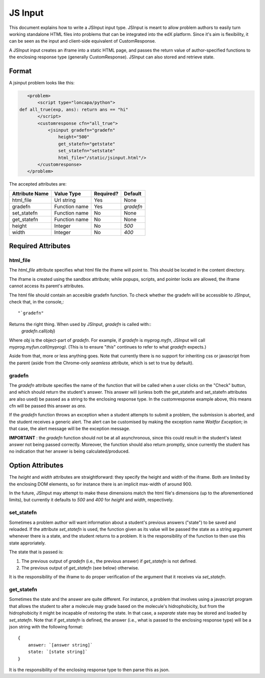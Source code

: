 ##############################################################################
JS Input
##############################################################################
     
This document explains how to write a JSInput input type. JSInput is meant to
allow problem authors to easily turn working standalone HTML files into
problems that can be integrated into the edX platform. Since it's aim is
flexibility, it can be seen as the input and client-side equivalent of
CustomResponse.

A JSInput input creates an iframe into a static HTML page, and passes the
return value of author-specified functions to the enclosing response type
(generally CustomResponse). JSInput can also stored and retrieve state.

******************************************************************************
Format
******************************************************************************

A jsinput problem looks like this:

.. code-block:: xml

    <problem>
        <script type="loncapa/python">
 def all_true(exp, ans): return ans == "hi"
        </script>
        <customresponse cfn="all_true">
            <jsinput gradefn="gradefn" 
                height="500"
                get_statefn="getstate"
                set_statefn="setstate"
                html_file="/static/jsinput.html"/>
        </customresponse>
    </problem>

The accepted attributes are:

==============  ==============  ========= ==========
Attribute Name   Value Type     Required?  Default
==============  ==============  ========= ==========
html_file        Url string     Yes        None
gradefn          Function name  Yes        `gradefn`
set_statefn      Function name  No         None
get_statefn      Function name  No         None
height           Integer        No         `500`
width            Integer        No         `400`
==============  ==============  ========= ==========

******************************************************************************
Required Attributes
******************************************************************************

==============================================================================
html_file
==============================================================================

The `html_file` attribute specifies what html file the iframe will point to. This
should be located in the content directory.

The iframe is created using the sandbox attribute; while popups, scripts, and
pointer locks are allowed, the iframe cannot access its parent's attributes.

The html file should contain an accesible gradefn function. To check whether
the gradefn will be accessible to JSInput, check that, in the console,::
    "`gradefn"
Returns the right thing. When used by JSInput, `gradefn` is called with::
    `gradefn`.call(`obj`)
Where `obj` is the object-part of `gradefn`. For example, if `gradefn` is
`myprog.myfn`, JSInput will call `myprog.myfun.call(myprog)`. (This is to
ensure "`this`" continues to refer to what `gradefn` expects.)

Aside from that, more or less anything goes. Note that currently there is no
support for inheriting css or javascript from the parent (aside from the
Chrome-only `seamless` attribute, which is set to true by default).

==============================================================================
gradefn
==============================================================================

The `gradefn` attribute specifies the name of the function that will be called
when a user clicks on the "Check" button, and which should return the student's
answer. This answer will (unless both the get_statefn and set_statefn
attributes are also used) be passed as a string to the enclosing response type.
In the customresponse example above, this means cfn will be passed this answer
as `ans`.

If the `gradefn` function throws an exception when a student attempts to
submit a problem, the submission is aborted, and the student receives a generic
alert. The alert can be customised by making the exception name `Waitfor
Exception`; in that case, the alert message will be the exception message.

**IMPORTANT** : the `gradefn` function should not be at all asynchronous, since
this could result in the student's latest answer not being passed correctly.
Moreover, the function should also return promptly, since currently the student
has no indication that her answer is being calculated/produced.

******************************************************************************
Option Attributes
******************************************************************************

The `height` and `width` attributes are straightforward: they specify the
height and width of the iframe. Both are limited by the enclosing DOM elements,
so for instance there is an implicit max-width of around 900. 

In the future, JSInput may attempt to make these dimensions match the html
file's dimensions (up to the aforementioned limits), but currently it defaults
to `500` and `400` for `height` and `width`, respectively.

==============================================================================
set_statefn
==============================================================================

Sometimes a problem author will want information about a student's previous
answers ("state") to be saved and reloaded. If the attribute `set_statefn` is
used, the function given as its value will be passed the state as a string
argument whenever there is a state, and the student returns to a problem. It is
the responsibility of the function to then use this state approriately.

The state that is passed is:

1. The previous output of `gradefn` (i.e., the previous answer) if
   `get_statefn` is not defined.
2. The previous output of `get_statefn` (see below) otherwise.

It is the responsibility of the iframe to do proper verification of the
argument that it receives via `set_statefn`.

==============================================================================
get_statefn
==============================================================================

Sometimes the state and the answer are quite different. For instance, a problem
that involves using a javascript program that allows the student to alter a
molecule may grade based on the molecule's hidrophobicity, but from the
hidrophobicity it might be incapable of restoring the state. In that case, a
*separate* state may be stored and loaded by `set_statefn`. Note that if
`get_statefn` is defined, the answer (i.e., what is passed to the enclosing
response type) will be a json string with the following format::
    {
        answer: `[answer string]`
        state: `[state string]`
    }

It is the responsibility of the enclosing response type to then parse this as
json.

